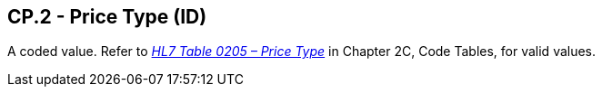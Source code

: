 == CP.2 - Price Type (ID)

[datatype-definition]
A coded value. Refer to file:///E:\V2\v2.9%20final%20Nov%20from%20Frank\V29_CH02C_Tables.docx#HL70205[_HL7 Table 0205 – Price Type_] in Chapter 2C, Code Tables, for valid values.


